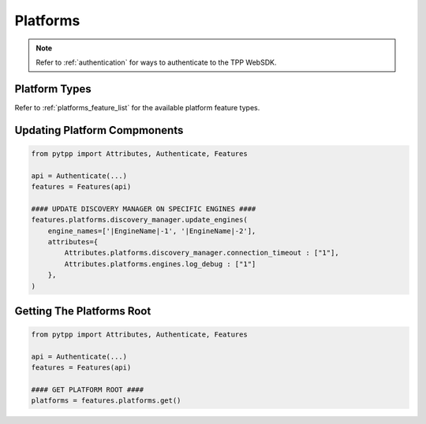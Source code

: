 .. _platform_usage:

Platforms
=========

.. note::
    Refer to :ref:`authentication` for ways to authenticate to the TPP WebSDK.

Platform Types
--------------

Refer to :ref:`platforms_feature_list` for the available platform feature types.

Updating Platform Compmonents
-----------------------------

.. code-block:: python

    from pytpp import Attributes, Authenticate, Features

    api = Authenticate(...)
    features = Features(api)

    #### UPDATE DISCOVERY MANAGER ON SPECIFIC ENGINES ####
    features.platforms.discovery_manager.update_engines(
        engine_names=['|EngineName|-1', '|EngineName|-2'],
        attributes={
            Attributes.platforms.discovery_manager.connection_timeout : ["1"],
            Attributes.platforms.engines.log_debug : ["1"]
        },
    )

Getting The Platforms Root
--------------------------

.. code-block:: python

    from pytpp import Attributes, Authenticate, Features

    api = Authenticate(...)
    features = Features(api)

    #### GET PLATFORM ROOT ####
    platforms = features.platforms.get()
